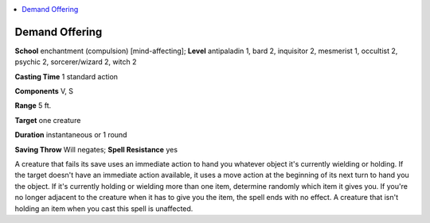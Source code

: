 
.. _`occultadventures.spells.demandoffering`:

.. contents:: \ 

.. _`occultadventures.spells.demandoffering#demand_offering`:

Demand Offering
================

\ **School**\  enchantment (compulsion) [mind-affecting]; \ **Level**\  antipaladin 1, bard 2, inquisitor 2, mesmerist 1, occultist 2, psychic 2, sorcerer/wizard 2, witch 2

\ **Casting Time**\  1 standard action

\ **Components**\  V, S

\ **Range**\  5 ft.

\ **Target**\  one creature

\ **Duration**\  instantaneous or 1 round

\ **Saving Throw**\  Will negates; \ **Spell Resistance**\  yes

A creature that fails its save uses an immediate action to hand you whatever object it's currently wielding or holding. If the target doesn't have an immediate action available, it uses a move action at the beginning of its next turn to hand you the object. If it's currently holding or wielding more than one item, determine randomly which item it gives you. If you're no longer adjacent to the creature when it has to give you the item, the spell ends with no effect. A creature that isn't holding an item when you cast this spell is unaffected.

